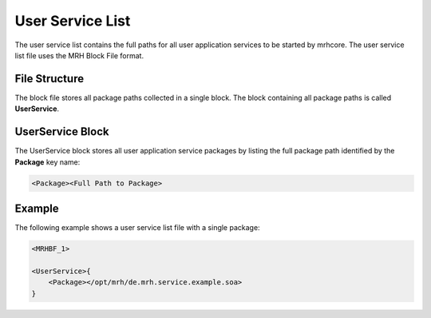 *****************
User Service List
*****************
The user service list contains the full paths for all user application services 
to be started by mrhcore. The user service list file uses the MRH Block File format.

File Structure
--------------
The block file stores all package paths collected in a single block. The block 
containing all package paths is called **UserService**.

UserService Block
-----------------
The UserService block stores all user application service packages by listing 
the full package path identified by the **Package** key name:

.. code-block:: c

    <Package><Full Path to Package>
    

Example
-------
The following example shows a user service list file with a single 
package:

.. code-block:: c

    <MRHBF_1>
    
    <UserService>{
        <Package></opt/mrh/de.mrh.service.example.soa>
    }
    
